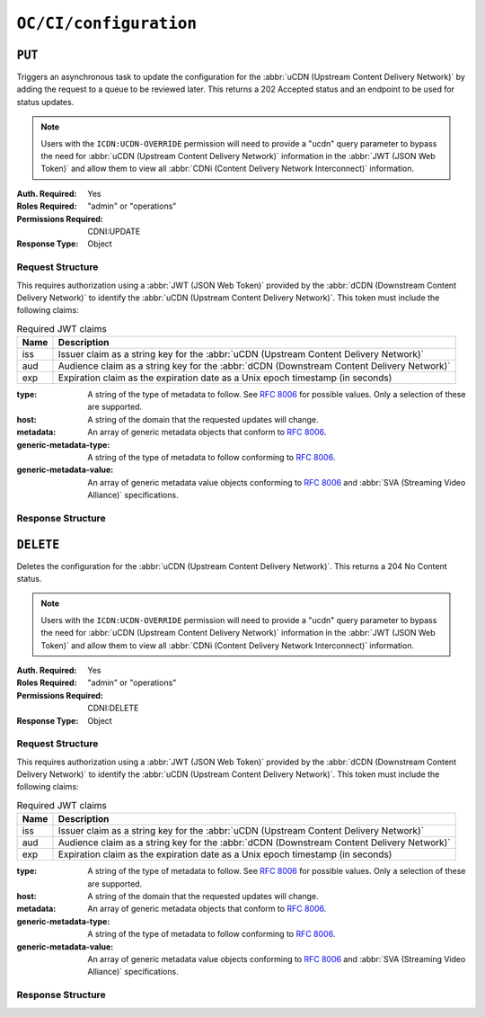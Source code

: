 ..
..
.. Licensed under the Apache License, Version 2.0 (the "License");
.. you may not use this file except in compliance with the License.
.. You may obtain a copy of the License at
..
..     http://www.apache.org/licenses/LICENSE-2.0
..
.. Unless required by applicable law or agreed to in writing, software
.. distributed under the License is distributed on an "AS IS" BASIS,
.. WITHOUT WARRANTIES OR CONDITIONS OF ANY KIND, either express or implied.
.. See the License for the specific language governing permissions and
.. limitations under the License.
..

.. _to-api-oc-fci-configuration:

***********************
``OC/CI/configuration``
***********************

``PUT``
=======
Triggers an asynchronous task to update the configuration for the :abbr:`uCDN (Upstream Content Delivery Network)` by adding the request to a queue to be reviewed later. This returns a 202 Accepted status and an endpoint to be used for status updates.

.. note:: Users with the ``ICDN:UCDN-OVERRIDE`` permission will need to provide a "ucdn" query parameter to bypass the need for :abbr:`uCDN (Upstream Content Delivery Network)` information in the :abbr:`JWT (JSON Web Token)` and allow them to view all :abbr:`CDNi (Content Delivery Network Interconnect)` information.

:Auth. Required: Yes
:Roles Required: "admin" or "operations"
:Permissions Required: CDNI:UPDATE
:Response Type:  Object

Request Structure
-----------------
This requires authorization using a :abbr:`JWT (JSON Web Token)` provided by the :abbr:`dCDN (Downstream Content Delivery Network)` to identify the :abbr:`uCDN (Upstream Content Delivery Network)`. This token must include the following claims:

.. table:: Required JWT claims

	+-----------------+--------------------------------------------------------------------------------------------------------------------+
	|    Name         | Description                                                                                                        |
	+=================+====================================================================================================================+
	|      iss        | Issuer claim as a string key for the :abbr:`uCDN (Upstream Content Delivery Network)`                              |
	+-----------------+--------------------------------------------------------------------------------------------------------------------+
	|      aud        | Audience claim as a string key for the :abbr:`dCDN (Downstream Content Delivery Network)`                          |
	+-----------------+--------------------------------------------------------------------------------------------------------------------+
	|      exp        | Expiration claim as the expiration date as a Unix epoch timestamp (in seconds)                                     |
	+-----------------+--------------------------------------------------------------------------------------------------------------------+

:type: A string of the type of metadata to follow. See :rfc:`8006` for possible values. Only a selection of these are supported.
:host: A string of the domain that the requested updates will change.
:metadata: An array of generic metadata objects that conform to :rfc:`8006`.
:generic-metadata-type: A string of the type of metadata to follow conforming to :rfc:`8006`.
:generic-metadata-value: An array of generic metadata value objects conforming to :rfc:`8006` and :abbr:`SVA (Streaming Video Alliance)` specifications.

.. code-block:: http
	:caption: Example /OC/CI/configuration Request

	PUT /api/5.0/oc/ci/configuration HTTP/1.1
	Host: trafficops.infra.ciab.test
	User-Agent: curl/7.47.0
	Accept: */*
	Cookie: mojolicious=...
	Content-Length: 181
	Content-Type: application/json

	{
		"type": "MI.HostMetadata",
		"host": "example.com",
		"metadata": [
			{
				"generic-metadata-type": "MI.RequestedCapacityLimits",
				"generic-metadata-value": {
					"requested-limits": [
						{
							"limit-type": "egress",
							"limit-value": 20000,
							"footprints": [
								{
									"footprint-type": "ipv4cidr",
									"footprint-value": [
										"127.0.0.1",
										"127.0.0.2"
									]
								}
							]
						}
					]
				}
			}
		]
	}

Response Structure
------------------

.. code-block:: http
	:caption: Response Example

	HTTP/1.1 202 Accepted
	Content-Type: application/json

	{ "alerts": [
		{
			"text": "CDNi configuration update request received. Status updates can be found here: /api/5.0/async_status/1",
			"level": "success"
		}
	]}

``DELETE``
=======
Deletes the configuration for the :abbr:`uCDN (Upstream Content Delivery Network)`. This returns a 204 No Content status.

.. note:: Users with the ``ICDN:UCDN-OVERRIDE`` permission will need to provide a "ucdn" query parameter to bypass the need for :abbr:`uCDN (Upstream Content Delivery Network)` information in the :abbr:`JWT (JSON Web Token)` and allow them to view all :abbr:`CDNi (Content Delivery Network Interconnect)` information.

:Auth. Required: Yes
:Roles Required: "admin" or "operations"
:Permissions Required: CDNI:DELETE
:Response Type:  Object

Request Structure
-----------------
This requires authorization using a :abbr:`JWT (JSON Web Token)` provided by the :abbr:`dCDN (Downstream Content Delivery Network)` to identify the :abbr:`uCDN (Upstream Content Delivery Network)`. This token must include the following claims:

.. table:: Required JWT claims

	+-----------------+--------------------------------------------------------------------------------------------------------------------+
	|    Name         | Description                                                                                                        |
	+=================+====================================================================================================================+
	|      iss        | Issuer claim as a string key for the :abbr:`uCDN (Upstream Content Delivery Network)`                              |
	+-----------------+--------------------------------------------------------------------------------------------------------------------+
	|      aud        | Audience claim as a string key for the :abbr:`dCDN (Downstream Content Delivery Network)`                          |
	+-----------------+--------------------------------------------------------------------------------------------------------------------+
	|      exp        | Expiration claim as the expiration date as a Unix epoch timestamp (in seconds)                                     |
	+-----------------+--------------------------------------------------------------------------------------------------------------------+

:type: A string of the type of metadata to follow. See :rfc:`8006` for possible values. Only a selection of these are supported.
:host: A string of the domain that the requested updates will change.
:metadata: An array of generic metadata objects that conform to :rfc:`8006`.
:generic-metadata-type: A string of the type of metadata to follow conforming to :rfc:`8006`.
:generic-metadata-value: An array of generic metadata value objects conforming to :rfc:`8006` and :abbr:`SVA (Streaming Video Alliance)` specifications.

.. code-block:: http
	:caption: Example /OC/CI/configuration Request

	DELETE /api/5.0/oc/ci/configuration HTTP/1.1
	Host: trafficops.infra.ciab.test
	User-Agent: curl/7.47.0
	Accept: */*
	Cookie: mojolicious=...
	Content-Length: 0

Response Structure
------------------

.. code-block:: http
	:caption: Response Example

	HTTP/1.1 204 No Content
	Content-Type: application/json

	{ "alerts": [
		{
			"text": "CDNi configuration delete request received.",
			"level": "success"
		}
	]}
